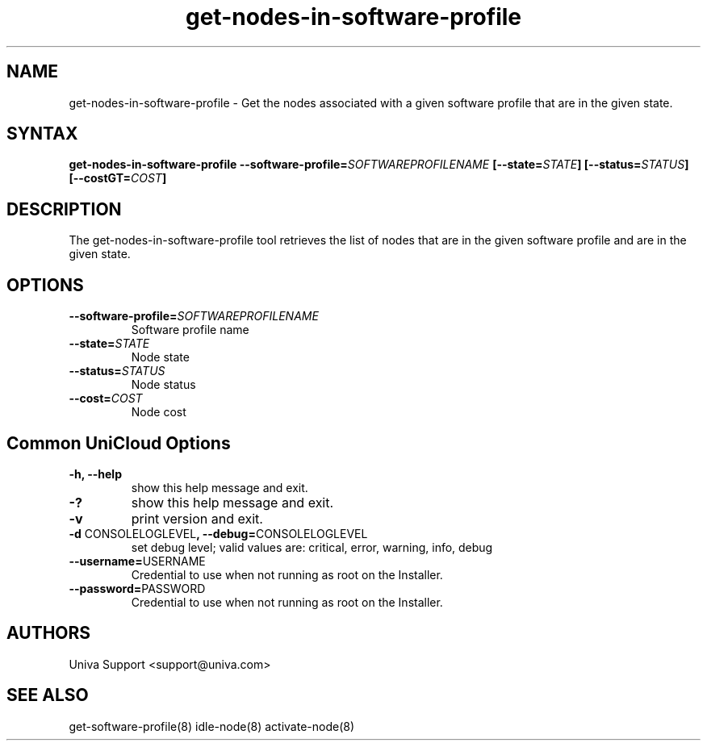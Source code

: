 .\" Copyright (c) 2011-2015 Univa
.\" Copyright (c) 2010 Univa UD

.TH "get-nodes-in-software-profile" "8" "6.2" "Univa" "UniCloud"
.SH "NAME"
.LP
get-nodes-in-software-profile - Get the nodes associated with a given software profile that are in the given state.
.SH "SYNTAX"
.LP
\fBget-nodes-in-software-profile --software-profile=\fISOFTWAREPROFILENAME\fB [--state=\fISTATE\fB] [--status=\fISTATUS\fB] [--costGT=\fICOST\fB]
.SH "DESCRIPTION"
.LP
The get-nodes-in-software-profile tool retrieves the list of nodes that are in
the given software profile and are in the given state.
.LP
.SH "OPTIONS"
.LP
.TP
\fB--software-profile=\fISOFTWAREPROFILENAME
Software profile name
.TP
\fB--state=\fISTATE
Node state
.TP
\fB--status=\fISTATUS
Node status
.TP
\fB--cost=\fICOST
Node cost
.LP
.SH "Common UniCloud Options"
.LP
.TP
\fB-h, --help
show this help message and exit.
.TP
\fB-?
show this help message and exit.
.TP
\fB-v
print version and exit.
.TP
\fB-d \fPCONSOLELOGLEVEL\fB, --debug=\fPCONSOLELOGLEVEL
set debug level; valid values are: critical, error, warning, info, debug
.TP
\fB--username=\fPUSERNAME
Credential to use when not running as root on the Installer.
.TP
\fB--password=\fPPASSWORD
Credential to use when not running as root on the Installer.
.\".SH "EXAMPLES"
.\".LP
.SH "AUTHORS"
.LP
Univa Support <support@univa.com>
.SH "SEE ALSO"
.LP
get-software-profile(8)
idle-node(8)
activate-node(8)
